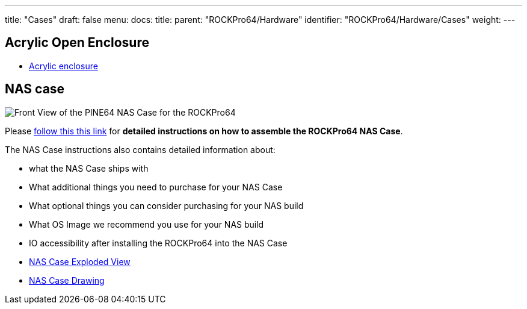 ---
title: "Cases"
draft: false
menu:
  docs:
    title:
    parent: "ROCKPro64/Hardware"
    identifier: "ROCKPro64/Hardware/Cases"
    weight: 
---

== Acrylic Open Enclosure

* https://pine64.com/product/pine-a64-rockpro64-acrylic-open-enclosure[Acrylic enclosure]

== NAS case

image:/documentation/images/NASCaseMain.png[Front View of the PINE64 NAS Case for the ROCKPro64,title="Front View of the PINE64 NAS Case for the ROCKPro64"]

Please link:/documentation/Accessories/Cases/NASCase[follow this this link] for *detailed instructions on how to assemble the ROCKPro64 NAS Case*.

The NAS Case instructions also contains detailed information about:

* what the NAS Case ships with
* What additional things you need to purchase for your NAS Case
* What optional things you can consider purchasing for your NAS build
* What OS Image we recommend you use for your NAS build
* IO accessibility after installing the ROCKPro64 into the NAS Case
* https://files.pine64.org/doc/rockpro64/ROCKPro64%20NAS%20Case%20Exploded%20View%20Diagram.pdf[NAS Case Exploded View]
* https://files.pine64.org/doc/rockpro64/NAS%20Case%20Drawing.dwg[NAS Case Drawing]

